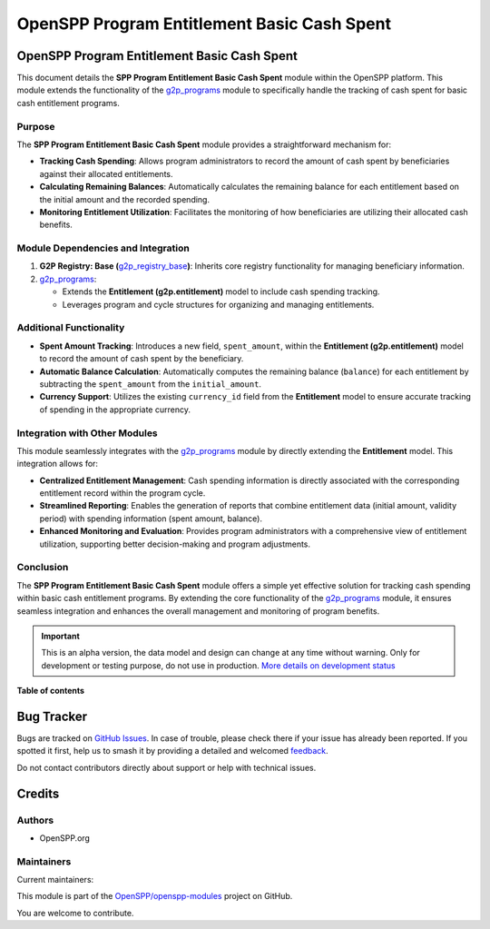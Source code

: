 ============================================
OpenSPP Program Entitlement Basic Cash Spent
============================================

.. 
   !!!!!!!!!!!!!!!!!!!!!!!!!!!!!!!!!!!!!!!!!!!!!!!!!!!!
   !! This file is generated by oca-gen-addon-readme !!
   !! changes will be overwritten.                   !!
   !!!!!!!!!!!!!!!!!!!!!!!!!!!!!!!!!!!!!!!!!!!!!!!!!!!!
   !! source digest: sha256:a02dc3cbe4b46f4dc1a2809bcc6dce14591c53bae08ae85a0443d36e72bbada7
   !!!!!!!!!!!!!!!!!!!!!!!!!!!!!!!!!!!!!!!!!!!!!!!!!!!!

.. |badge1| image:: https://img.shields.io/badge/maturity-Alpha-red.png
    :target: https://odoo-community.org/page/development-status
    :alt: Alpha
.. |badge2| image:: https://img.shields.io/badge/licence-LGPL--3-blue.png
    :target: http://www.gnu.org/licenses/lgpl-3.0-standalone.html
    :alt: License: LGPL-3
.. |badge3| image:: https://img.shields.io/badge/github-OpenSPP%2Fopenspp--modules-lightgray.png?logo=github
    :target: https://github.com/OpenSPP/openspp-modules/tree/17.0/spp_basic_cash_entitlement_spent
    :alt: OpenSPP/openspp-modules

|badge1| |badge2| |badge3|

OpenSPP Program Entitlement Basic Cash Spent
============================================

This document details the **SPP Program Entitlement Basic Cash Spent**
module within the OpenSPP platform. This module extends the
functionality of the `g2p_programs <g2p_programs>`__ module to
specifically handle the tracking of cash spent for basic cash
entitlement programs.

Purpose
-------

The **SPP Program Entitlement Basic Cash Spent** module provides a
straightforward mechanism for:

-  **Tracking Cash Spending**: Allows program administrators to record
   the amount of cash spent by beneficiaries against their allocated
   entitlements.
-  **Calculating Remaining Balances**: Automatically calculates the
   remaining balance for each entitlement based on the initial amount
   and the recorded spending.
-  **Monitoring Entitlement Utilization**: Facilitates the monitoring of
   how beneficiaries are utilizing their allocated cash benefits.

Module Dependencies and Integration
-----------------------------------

1. **G2P Registry: Base
   (**\ `g2p_registry_base <g2p_registry_base>`__\ **)**: Inherits core
   registry functionality for managing beneficiary information.
2. `g2p_programs <g2p_programs>`__:

   -  Extends the **Entitlement (g2p.entitlement)** model to include
      cash spending tracking.
   -  Leverages program and cycle structures for organizing and managing
      entitlements.

Additional Functionality
------------------------

-  **Spent Amount Tracking**: Introduces a new field, ``spent_amount``,
   within the **Entitlement (g2p.entitlement)** model to record the
   amount of cash spent by the beneficiary.
-  **Automatic Balance Calculation**: Automatically computes the
   remaining balance (``balance``) for each entitlement by subtracting
   the ``spent_amount`` from the ``initial_amount``.
-  **Currency Support**: Utilizes the existing ``currency_id`` field
   from the **Entitlement** model to ensure accurate tracking of
   spending in the appropriate currency.

Integration with Other Modules
------------------------------

This module seamlessly integrates with the
`g2p_programs <g2p_programs>`__ module by directly extending the
**Entitlement** model. This integration allows for:

-  **Centralized Entitlement Management**: Cash spending information is
   directly associated with the corresponding entitlement record within
   the program cycle.
-  **Streamlined Reporting**: Enables the generation of reports that
   combine entitlement data (initial amount, validity period) with
   spending information (spent amount, balance).
-  **Enhanced Monitoring and Evaluation**: Provides program
   administrators with a comprehensive view of entitlement utilization,
   supporting better decision-making and program adjustments.

Conclusion
----------

The **SPP Program Entitlement Basic Cash Spent** module offers a simple
yet effective solution for tracking cash spending within basic cash
entitlement programs. By extending the core functionality of the
`g2p_programs <g2p_programs>`__ module, it ensures seamless integration
and enhances the overall management and monitoring of program benefits.

.. IMPORTANT::
   This is an alpha version, the data model and design can change at any time without warning.
   Only for development or testing purpose, do not use in production.
   `More details on development status <https://odoo-community.org/page/development-status>`_

**Table of contents**

.. contents::
   :local:

Bug Tracker
===========

Bugs are tracked on `GitHub Issues <https://github.com/OpenSPP/openspp-modules/issues>`_.
In case of trouble, please check there if your issue has already been reported.
If you spotted it first, help us to smash it by providing a detailed and welcomed
`feedback <https://github.com/OpenSPP/openspp-modules/issues/new?body=module:%20spp_basic_cash_entitlement_spent%0Aversion:%2017.0%0A%0A**Steps%20to%20reproduce**%0A-%20...%0A%0A**Current%20behavior**%0A%0A**Expected%20behavior**>`_.

Do not contact contributors directly about support or help with technical issues.

Credits
=======

Authors
-------

* OpenSPP.org

Maintainers
-----------

.. |maintainer-jeremi| image:: https://github.com/jeremi.png?size=40px
    :target: https://github.com/jeremi
    :alt: jeremi
.. |maintainer-gonzalesedwin1123| image:: https://github.com/gonzalesedwin1123.png?size=40px
    :target: https://github.com/gonzalesedwin1123
    :alt: gonzalesedwin1123

Current maintainers:

|maintainer-jeremi| |maintainer-gonzalesedwin1123| 

This module is part of the `OpenSPP/openspp-modules <https://github.com/OpenSPP/openspp-modules/tree/17.0/spp_basic_cash_entitlement_spent>`_ project on GitHub.

You are welcome to contribute.
